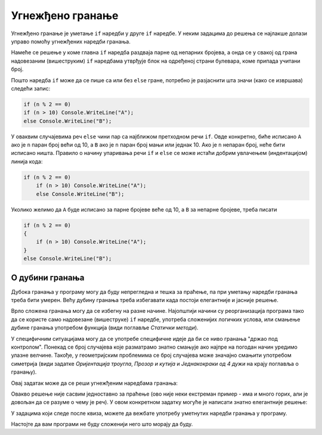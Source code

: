 Угнежђено гранање
=================

Угнежђено гранање је уметање ``if`` наредби у друге ``if`` наредбе. У неким задацима до решења се најлакше долази управо помоћу угнежђених наредби гранања.

.. questionnote::
    
    **Пример - адреса:** 
    
    Један булевар је пресечен са три велике попречне улице, које зграде дуж булевара раздвајају на по четири блока са сваке стране. 
    
    На левој страни булевара су редом блокови *A*, *B*, *C* и *D*, који садрже редом непарне бројеве од 1 до 73, од 75 до 129, од 131 до 225 и од 227 до 299.
    
    На десној страни булевара су редом блокови *E*, *F*, *G* и *H*, који садрже редом парне бројеве од 2 до 58, од 60 до 144, од 146 до 216 и од 218 до 280.
    
    Написати програм који учитава кућни број једне зграде у том булевару, а исписује слово које означава блок у коме се та зграда налази.

Намеће се решење у коме главна ``if`` наредба раздваја парне од непарних бројева, а онда се у свакој од грана надовезаним (вишеструким) ``if`` наредбама утврђује блок на одређеној страни булевара, коме припада учитани број.

.. activecode:: Grananja_Adresa
    :passivecode: true
    :coach:
    :includesrc: _src/grananja/Grananja_Adresa.cs

Пошто наредба ``if`` може да се пише са или без ``else`` гране, потребно је разјаснити шта значи (како се извршава) следећи запис:

.. code-block:: csharp

    if (n % 2 == 0)
    if (n > 10) Console.WriteLine("A");
    else Console.WriteLine("B");
    
У оваквим случајевима реч ``else`` чини пар са најближом претходном речи ``if``. Овде конкретно, биће исписано ``A`` ако је ``n`` паран број већи од 10, а ``B`` ако је ``n`` паран број мањи или једнак 10. Ако је ``n`` непаран број, неће бити исписано ништа. Правило о начину упаривања речи ``if`` и ``else`` се може истаћи добрим увлачењем (индентацијом) линија кода:

.. code-block:: csharp

    if (n % 2 == 0)
        if (n > 10) Console.WriteLine("A");
        else Console.WriteLine("B");

Уколико желимо да ``A`` буде исписано за парне бројеве веће од 10, а ``B`` за непарне бројеве, треба писати


.. code-block:: csharp

    if (n % 2 == 0)
    {
        if (n > 10) Console.WriteLine("A");
    }
    else Console.WriteLine("B");

О дубини гранања
----------------

Дубока гранања у програму могу да буду непрегледна и тешка за праћење, па при уметању наредби гранања треба бити умерен. Већу дубину гранања треба избегавати када постоји елегантније и јасније решење. 

Врло сложена гранања могу да се избегну на разне начине. Најопштији начини су реорганизација програма тако да се користе само надовезане (вишеструке) ``if`` наредбе, употреба сложенијих логичких услова, или смањење дубине гранања употребом функција (види поглавље *Статички методи*). 

У специфичним ситуацијама могу да се употребе специфичне идеје да би се ниво гранања "држао под контролом". Понекад се број случајева које разматрамо знатно смањује ако најпре на погодан начин уредимо улазне велчине. Такође, у геометријским проблемима се број случајева може значајно смањити употребом симетрија (види задатке *Оријентација троугла*, *Прозор и кутија* и *Једнакокраки од 4 дужи* на крају поглавља о гранању).

.. questionnote::

    **Пример - мали црвени попуњен круг:** 
    
    Замишљени објекат може да буде мали или велики, црвени или плави, попуњен или празан, круг или квадрат (ове могућности се комбинују свака са сваком, тако да их има укупно шеснаест). Написати програм који поставља питања да ли је тај објекат мали, да ли је црвени, да ли је попуњен и да ли је круг, прихвата одговоре у облику стринга (одговор ``d`` значи да, сваки други одговор значи не) и исписује четири речи које описују објекат.
    
    На пример, ако су одговори ``d``, ``n``, ``n``, ``d``, програм треба да испише ``mali plavi prazan krug``.

Овај задатак може да се реши угнежђеним наредбама гранања:

.. activecode:: Grananja_Ugn_MaliCrveniPopunjenKrug1
    :passivecode: true
    :coach:
    :includesrc: _src/grananja/Grananja_Ugn_MaliCrveniPopunjenKrug1.cs

Овакво решење није сасвим једноставно за праћење (ово није неки екстреман пример - има и много горих, али је довољан да се разуме о чему је реч). У овом конкретном задатку могуће је написати знатно елегантније решење:

.. activecode:: Grananja_Ugn_MaliCrveniPopunjenKrug2
    :passivecode: true
    :coach:
    :includesrc: _src/grananja/Grananja_Ugn_MaliCrveniPopunjenKrug2.cs


У задацима који следе после квиза, можете да вежбате употребу уметнутих наредби гранања у програму. 

Настојте да вам програми не буду сложенији него што морају да буду.

